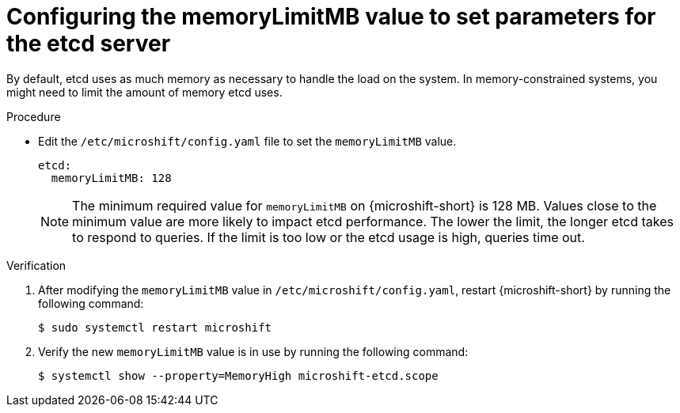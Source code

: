 // Module included in the following assemblies:
//
//* microshift_support/microshift-etcd.adoc

:_mod-docs-content-type: PROCEDURE
[id="microshift-config-etcd_{context}"]
= Configuring the memoryLimitMB value to set parameters for the etcd server

By default, etcd uses as much memory as necessary to handle the load on the system. In memory-constrained systems, you might need to limit the amount of memory etcd uses.

.Procedure

* Edit the `/etc/microshift/config.yaml` file to set the `memoryLimitMB` value.
+
[source,yaml]
----
etcd:
  memoryLimitMB: 128
----
+
[NOTE]
====
The minimum required value for `memoryLimitMB` on {microshift-short} is 128 MB. Values close to the minimum value are more likely to impact etcd performance. The lower the limit, the longer etcd takes to respond to queries. If the limit is too low or the etcd usage is high, queries time out.
====

.Verification

. After modifying the `memoryLimitMB` value in `/etc/microshift/config.yaml`, restart {microshift-short} by running the following command:
+
[source,terminal]
----
$ sudo systemctl restart microshift
----

. Verify the new `memoryLimitMB` value is in use by running the following command:
+
[source,terminal]
----
$ systemctl show --property=MemoryHigh microshift-etcd.scope
----